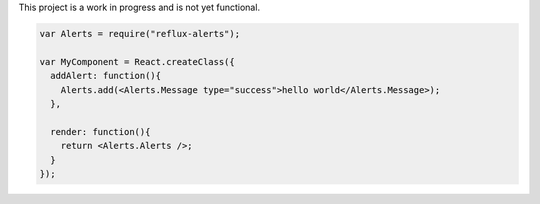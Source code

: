 This project is a work in progress and is not yet functional.

.. code-block:: jsx

    var Alerts = require("reflux-alerts");

    var MyComponent = React.createClass({
      addAlert: function(){
        Alerts.add(<Alerts.Message type="success">hello world</Alerts.Message>);
      },

      render: function(){
        return <Alerts.Alerts />;
      }
    });
